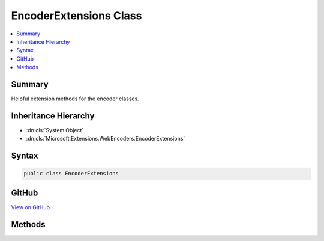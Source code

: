 

EncoderExtensions Class
=======================



.. contents:: 
   :local:



Summary
-------

Helpful extension methods for the encoder classes.





Inheritance Hierarchy
---------------------


* :dn:cls:`System.Object`
* :dn:cls:`Microsoft.Extensions.WebEncoders.EncoderExtensions`








Syntax
------

.. code-block:: csharp

   public class EncoderExtensions





GitHub
------

`View on GitHub <https://github.com/aspnet/apidocs/blob/master/aspnet/httpabstractions/src/Microsoft.Extensions.WebEncoders.Core/EncoderExtensions.cs>`_





.. dn:class:: Microsoft.Extensions.WebEncoders.EncoderExtensions

Methods
-------

.. dn:class:: Microsoft.Extensions.WebEncoders.EncoderExtensions
    :noindex:
    :hidden:

    
    .. dn:method:: Microsoft.Extensions.WebEncoders.EncoderExtensions.HtmlEncode(Microsoft.Extensions.WebEncoders.IHtmlEncoder, System.String, System.IO.TextWriter)
    
        
    
        HTML-encodes a string and writes the result to the supplied output.
    
        
        
        
        :type htmlEncoder: Microsoft.Extensions.WebEncoders.IHtmlEncoder
        
        
        :type value: System.String
        
        
        :type output: System.IO.TextWriter
    
        
        .. code-block:: csharp
    
           public static void HtmlEncode(IHtmlEncoder htmlEncoder, string value, TextWriter output)
    
    .. dn:method:: Microsoft.Extensions.WebEncoders.EncoderExtensions.JavaScriptStringEncode(Microsoft.Extensions.WebEncoders.IJavaScriptStringEncoder, System.String, System.IO.TextWriter)
    
        
    
        JavaScript-escapes a string and writes the result to the supplied output.
    
        
        
        
        :type javaScriptStringEncoder: Microsoft.Extensions.WebEncoders.IJavaScriptStringEncoder
        
        
        :type value: System.String
        
        
        :type output: System.IO.TextWriter
    
        
        .. code-block:: csharp
    
           public static void JavaScriptStringEncode(IJavaScriptStringEncoder javaScriptStringEncoder, string value, TextWriter output)
    
    .. dn:method:: Microsoft.Extensions.WebEncoders.EncoderExtensions.UrlEncode(Microsoft.Extensions.WebEncoders.IUrlEncoder, System.String, System.IO.TextWriter)
    
        
    
        URL-encodes a string and writes the result to the supplied output.
    
        
        
        
        :type urlEncoder: Microsoft.Extensions.WebEncoders.IUrlEncoder
        
        
        :type value: System.String
        
        
        :type output: System.IO.TextWriter
    
        
        .. code-block:: csharp
    
           public static void UrlEncode(IUrlEncoder urlEncoder, string value, TextWriter output)
    

